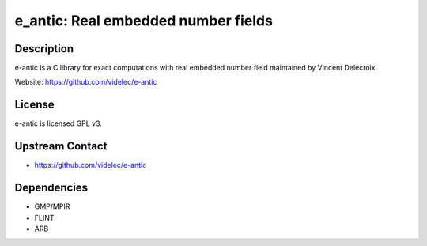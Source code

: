 e_antic: Real embedded number fields
====================================

Description
-----------

e-antic is a C library for exact computations with real embedded number
field maintained by Vincent Delecroix.

Website: https://github.com/videlec/e-antic

License
-------

e-antic is licensed GPL v3.


Upstream Contact
----------------

-  https://github.com/videlec/e-antic

Dependencies
------------

-  GMP/MPIR
-  FLINT
-  ARB
